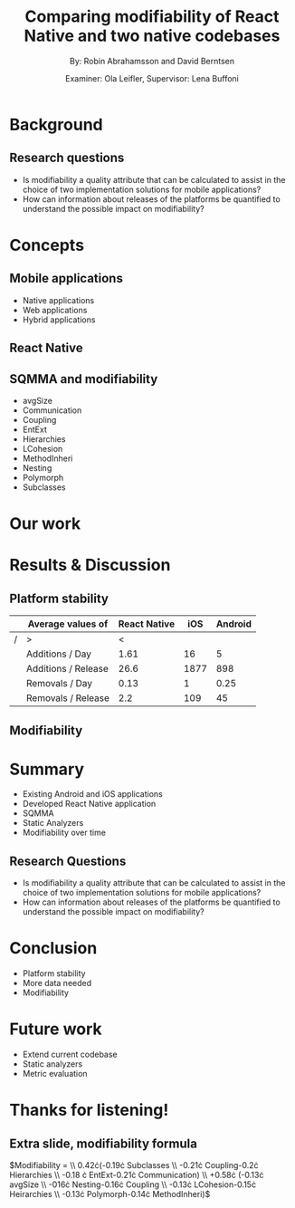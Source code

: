 #+TITLE: Comparing modifiability of React Native and two native codebases
#+AUTHOR: By: Robin Abrahamsson and David Berntsen
#+EMAIL: robab960@student.liu.se davbe067@student.liu.se
#+DATE: Examiner: Ola Leifler, Supervisor: Lena Buffoni

#+REVEAL_ROOT: file:///Users/robin.abrahamsson/reveal.js-master/

#+REVEAL_THEME: black
#+REVEAL_TRANS: default
#+REVEAL_DEFAULT_FRAG_STYLE: current-visible

#+REVEAL_POSTAMBLE: <p> Created by Robin Abrahamsson and David Berntsen. </p>
#+REVEAL_PLUGINS: (markdown notes math)
#+REVEAL_EXTRA_CSS: ./custom-stylesheet.css

#+OPTIONS: reveal_center:t reveal_progress:t reveal_history:nil reveal_control:nil
#+OPTIONS: reveal_rolling_links:t reveal_keyboard:t reveal_overview:t num:nil
#+OPTIONS: reveal_width:1200 reveal_height:800
#+OPTIONS: toc:1
#+OPTIONS: reveal_title_slide:"<h2>%t</h2><p>%a</p><p>%d</p>"


* Background

#+BEGIN_NOTES

#+END_NOTES
** Research questions

   #+ATTR_REVEAL: :frag (current-visible)
  * Is modifiability a quality attribute that can be calculated to assist in the choice of two implementation solutions for mobile applications?
  * How can information about releases of the platforms be quantified to understand the possible impact on modifiability?

* Concepts
** Mobile applications
#+ATTR_REVEAL: :frag (current-visible)
 * Native applications
 * Web applications
 * Hybrid applications
** React Native
** SQMMA and modifiability
#+ATTR_REVEAL: :frag appear
 * avgSize
 * Communication
 * Coupling
 * EntExt
 * Hierarchies
 * LCohesion
 * MethodInheri
 * Nesting
 * Polymorph
 * Subclasses

* Our work

* Results & Discussion
** Platform stability
|---+---------------------+--------------+------+---------|
|   | Average values of   | React Native |  iOS | Android |
|---+---------------------+--------------+------+---------|
| / | >                   |            < |      |         |
|   | Additions / Day     |         1.61 |   16 |       5 |
|   | Additions / Release |         26.6 | 1877 |     898 |
|   | Removals / Day      |         0.13 |    1 |    0.25 |
|   | Removals / Release  |          2.2 |  109 |      45 |
|---+---------------------+--------------+------+---------|

** Modifiability
   
   #+REVEAL: split
   #+ATTR_HTML: :height 500
   [[./application-modifiability-sum.png]]

   #+REVEAL: split
   #+ATTR_HTML: :height 500
   [[./application-modifiability-avg.png]]


* Summary
  #+ATTR_REVEAL: :frag (t)
  * Existing Android and iOS applications
  * Developed React Native application
  * SQMMA
  * Static Analyzers
  * Modifiability over time
** Research Questions
   #+ATTR_REVEAL: :frag (t)
   * Is modifiability a quality attribute that can be calculated to assist in the choice of two implementation solutions for mobile applications?
   * How can information about releases of the platforms be quantified to understand the possible impact on modifiability?

* Conclusion
  #+ATTR_REVEAL: :frag (t)
  * Platform stability
  * More data needed
  * Modifiability
* Future work
  #+ATTR_REVEAL: :frag (t)
  * Extend current codebase
  * Static analyzers
  * Metric evaluation

* Thanks for listening!
** Extra slide, modifiability formula
$\text{Modifiability} =
\\ 0.42\cdot(-0.19\cdot \text{Subclasses}
\\ -0.21\cdot \text{Coupling}-0.2\cdot \text{Hierarchies}
\\ -0.18 \cdot \text{EntExt}-0.21\cdot \text{Communication})
\\ +0.58\cdot (-0.13\cdot \text{avgSize}
\\ -016\cdot \text{Nesting}-0.16\cdot \text{Coupling}
\\ -0.13\cdot \text{LCohesion}-0.15\cdot \text{Heirarchies}
\\ -0.13\cdot \text{Polymorph}-0.14\cdot \text{MethodInheri})$
#+ATTR_REVEAL_EXTRA: :reveal_progress nil
